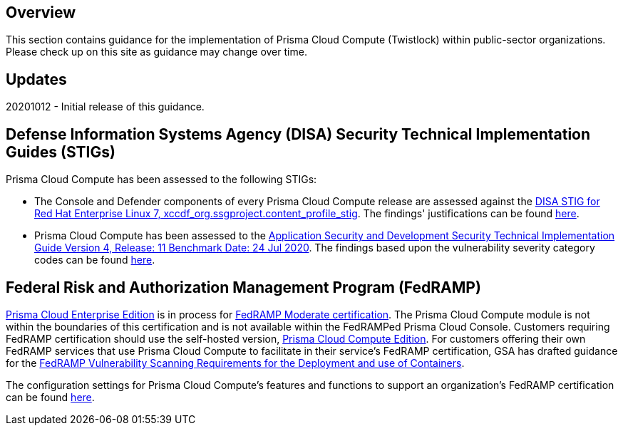 == Overview
This section contains guidance for the implementation of Prisma Cloud Compute (Twistlock) within public-sector organizations.
Please check up on this site as guidance may change over time.

== Updates
20201012 - Initial release of this guidance.

== Defense Information Systems Agency (DISA) Security Technical Implementation Guides (STIGs)

Prisma Cloud Compute has been assessed to the following STIGs:

- The Console and Defender components of every Prisma Cloud Compute release are assessed against the https://static.open-scap.org/ssg-guides/ssg-rhel7-guide-stig.html[DISA STIG for Red Hat Enterprise Linux 7, xccdf_org.ssgproject.content_profile_stig].
The findings' justifications can be found link:STIG\ssgproject[here].

- Prisma Cloud Compute has been assessed to the https://dl.dod.cyber.mil/wp-content/uploads/stigs/zip/U_ASD_V4R11_STIG.zip[Application Security and Development Security Technical Implementation Guide Version 4, Release: 11 Benchmark Date: 24 Jul 2020].
The findings based upon the vulnerability severity category codes can be found link:STIG/ADS_v4_r11/ASD_v4_r11_overview.adoc[here].


== Federal Risk and Authorization Management Program (FedRAMP)

https://docs.paloaltonetworks.com/prisma/prisma-cloud/20-09/prisma-cloud-compute-edition-admin/welcome/pcee_vs_pcce.html[Prisma Cloud Enterprise Edition] is in process for https://marketplace.fedramp.gov/#!/products?sort=productName&productNameSearch=Palo%20Alto%20Networks[FedRAMP Moderate certification].
The Prisma Cloud Compute module is not within the boundaries of this certification and is not available within the FedRAMPed Prisma Cloud Console.
Customers requiring FedRAMP certification should use the self-hosted version, https://docs.paloaltonetworks.com/prisma/prisma-cloud/prisma-cloud-admin-compute/welcome/pcee_vs_pcce.html[Prisma Cloud Compute Edition].
For customers offering their own FedRAMP services that use Prisma Cloud Compute to facilitate in their service's FedRAMP certification,
GSA has drafted guidance for the https://www.fedramp.gov/assets/resources/documents/DRAFT_FedRAMP_Vulnerbility_Scanning_Requirements_for_the_Development_and_Use_of_Containers.pdf[FedRAMP Vulnerability Scanning Requirements for the Deployment and use of Containers].

The configuration settings for Prisma Cloud Compute's features and functions to support an organization's FedRAMP certification can be found link:FedRAMP/fedramp.adoc[here].
